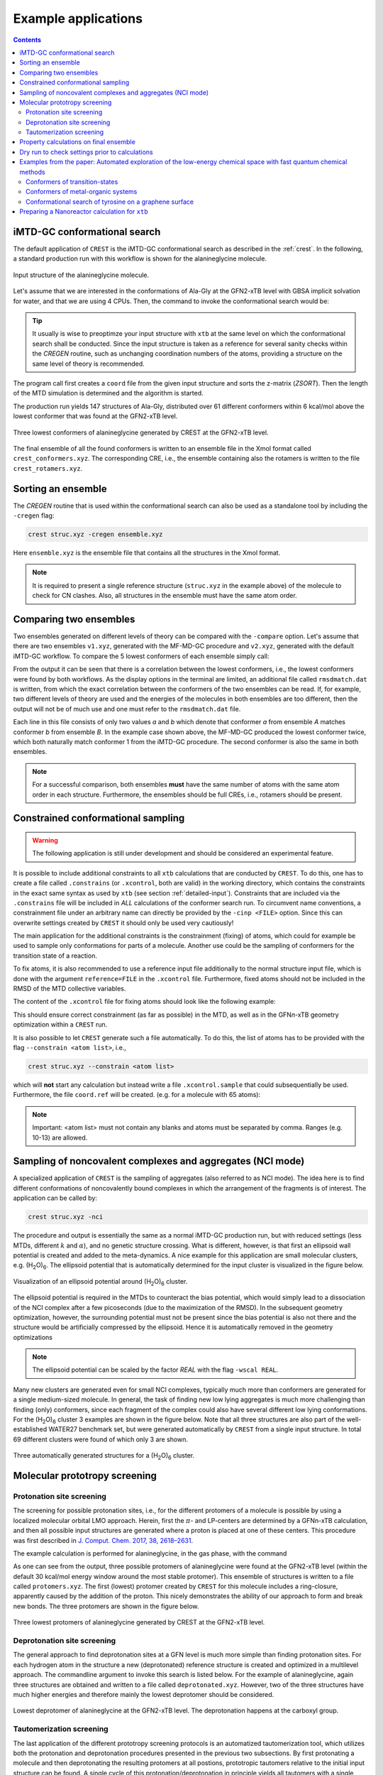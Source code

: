 .. _crestxmpl:

--------------------------------------------------
Example applications
--------------------------------------------------

.. panels::
   :column: + text-center

   .. image:: ../figures/alagly.png
      :width: 75%
      :alt: alagly

   +++

   .. link-button:: imtd-gc
      :type: ref
      :text: iMTD-GC conformational search
      :classes: btn-block stretched-link
   
   ---
   
   .. image:: ../figures/wclustpot.png
      :width: 50%
      :alt: imtd-gc

   +++

   .. link-button:: sampling-nci
      :type: ref
      :text: Sampling with NCI mode
      :classes: btn-block stretched-link
      
   ---
   :column: + col-lg-12 p-2
   
   .. image:: ../figures/alaglyprot.png
      :width: 100%
      :alt: alaglyprot

   +++

   .. link-button:: protonation-site-screening
      :type: ref
      :text: Protonation site screening
      :classes: btn-block stretched-link
      
   ---
   :column: + text-center
   
   .. image:: ../figures/alaglydep.png
      :width: 75%

   +++

   .. link-button:: deprotonation-site-screening
      :type: ref
      :text: Deprotonation site screening
      :classes: btn-block stretched-link
      
   ---
   
   .. image:: ../figures/crest_ts.png
      :width: 65%

   +++

   .. link-button:: conformers-ts
      :type: ref
      :text: Conformers of transition-states
      :classes: btn-block stretched-link
   
   ---
   
   .. image:: ../figures/crest_cuvaline.png
      :width: 65%

   +++

   .. link-button:: conformers-metal-organic
      :type: ref
      :text: Metal-organic systems
      :classes: btn-block stretched-link

   ---
   
   .. image:: ../figures/crest_surface.png
      :width: 65%

   +++

   .. link-button:: conformers-tyrosine-graphene
      :type: ref
      :text: Tyrosine on graphene surface
      :classes: btn-block stretched-link

.. contents::

.. _imtd-gc:

iMTD-GC conformational search
=============================

The default application of ``CREST`` is the iMTD-GC conformational search as described in the :ref:`crest`.
In the following, a standard production run with this workflow is shown for the alanineglycine molecule.

.. figure:: ../figures/alagly.png
   :scale: 35 %
   :align: center
   :alt: alagly
   
   Input structure of the alanineglycine molecule.

Let's assume that we are interested in the conformations of Ala-Gly at the GFN2-xTB level with GBSA implicit solvation
for water, and that we are using 4 CPUs.
Then, the command to invoke the conformational search would be:

.. tabbed:: command

    .. code:: sh
	
	  crest struc.xyz -gfn2 -g h2o -T 4

.. tabbed:: struc.xyz

    .. code:: sh

        20
                                           
      C     2.081440     0.615100    -0.508430
      C     2.742230     1.824030    -1.200820
      N     4.117790     1.799870    -1.190410
      C     4.943570     2.827040    -1.822060
      C     6.440080     2.569360    -1.637600
      O     7.351600     3.252270    -2.069090
      N     0.610100     0.695090    -0.538780
      O     2.095560     2.724940    -1.739670
      O     6.705220     1.463410    -0.897460
      H     0.303080     1.426060     0.103770
      H     0.338420     1.050680    -1.460480
      C     2.488753    -0.593400    -1.198448
      H     2.416500     0.557400     0.532050
      H     4.614100     1.081980    -0.670550
      H     4.699850     3.794460    -1.373720
      H     4.722890     2.844690    -2.894180
      H     7.687400     1.448620    -0.860340
      H     2.029201    -1.457008    -0.719999
      H     2.170233    -0.542411    -2.238576
      H     3.572730    -0.688405    -1.154998
	  
.. tabbed:: output

    .. code:: sh	  
 
                ==============================================
                |                                            |
                |                 C R E S T                  |
                |                                            |
                |  Conformer-Rotamer Ensemble Sampling Tool  |
                |          based on the GFN methods          |
                |             P.Pracht, S.Grimme             |
                |          Universitaet Bonn, MCTC           |
                ==============================================
                Version 2.11, Tue 13. Jul 16:11:14 CEST 2021
            Using the xTB program. Compatible with xTB version 6.4.0
            
            Cite work conducted with this code as

            P. Pracht, F. Bohle, S. Grimme, PCCP, 2020, 22, 7169-7192.

            and  S. Grimme, JCTC, 2019, 15, 2847-2862.
            
            with help from:
            C.Bannwarth, F.Bohle, S.Ehlert, S.Grimme,
            P.Pracht, S. Spicher
            
            This program is distributed in the hope that it will be useful,
            but WITHOUT ANY WARRANTY; without even the implied warranty of
            MERCHANTABILITY or FITNESS FOR A PARTICULAR PURPOSE.

            Command line input:
            > crest struc.xyz -gfn2 -g h2o -T 4

            -gfn2 : Use of GFN2-xTB requested.
            --gbsa h2o : implicit solvation
            -T 4 (CPUs/Threads selected)
            
            -------------------------
            xTB Geometry Optimization
            -------------------------
            Geometry successfully optimized.
            
            ------------------------------------------------
            Generating MTD length from a flexibility measure
            ------------------------------------------------
            Calculating WBOs... done.
            Calculating NCI flexibility... done.
                covalent flexibility measure :   0.450
            non-covalent flexibility measure :   0.823
            flexibility measure :   0.501
            t(MTD) / ps    :     5.0
            Σ(t(MTD)) / ps :    70.0 (14 MTDs)
            
            -------------------------------------
            Starting a trial MTD to test settings
            -------------------------------------
            Estimated runtime for one MTD (5.0 ps) on a single thread: 19 sec
            Estimated runtime for a batch of 14 MTDs on 4 threads: 1 min 15 sec
            
            list of Vbias parameters applied:
            $metadyn    0.00300   1.300
            $metadyn    0.00150   1.300
            $metadyn    0.00075   1.300
            $metadyn    0.00300   0.780
            $metadyn    0.00150   0.780
            $metadyn    0.00075   0.780
            $metadyn    0.00300   0.468
            $metadyn    0.00150   0.468
            $metadyn    0.00075   0.468
            $metadyn    0.00300   0.281
            $metadyn    0.00150   0.281
            $metadyn    0.00075   0.281
            $metadyn    0.00100   0.100
            $metadyn    0.00500   0.800
            
            *******************************************************************************************
            **                        N E W    I T E R A T I O N    C Y C L E                        **
            *******************************************************************************************
            
            ========================================
                        MTD Iteration  1
            ========================================
            
                ========================================
                |         Meta-MD (MTD) Sampling       |
                ========================================
            
            <.......>
            
            -----------------------
            Multilevel Optimization
            -----------------------
            
            -------------------------
            1. crude pre-optimization
            -------------------------
            Optimizing all 686 structures from file "crest_rotamers_0.xyz" ...
            <.......>
            done.
            running RMSDs...
            done.
            E lowest :   -33.87998
            654 structures remain within    12.00 kcal/mol window
            
            -------------------------------------
            2. optimization with tight thresholds
            -------------------------------------
            Optimizing all 655 structures from file "crest_rotamers_1.xyz" ...
            <.......>
            done.
            running RMSDs...
            done.
            E lowest :   -33.88023
            119 structures remain within     6.00 kcal/mol window
            
            
            ========================================
                        MTD Iteration  2
            ========================================
            <.......>
            <.......>
            
            ========================================
                        MTD Iterations done         
            ========================================
            Collecting ensmbles.
            running RMSDs...
            done.
            E lowest :   -33.88023
            146 structures remain within     6.00 kcal/mol window
            
            -----------------------------------------------
            Additional regular MDs on lowest 4 conformer(s)
            -----------------------------------------------
            <.......>
            Appending file crest_rotamers_1.xyz with new structures
            
            -------------------------------------------
            Ensemble optimization with tight thresholds
            -------------------------------------------
            Optimizing all 338 structures from file "crest_rotamers_1.xyz" ...
            <.......>
            done.
            running RMSDs...
            done.
            E lowest :   -33.88023
            159 structures remain within     6.00 kcal/mol window
            
            
                ========================================
                |        Structure Crossing (GC)       |
                ========================================
            =============================
            # threads =           4
            =============================
            input  file name : crest_rotamers_3.xyz
            number of atoms                :    20
            number of points on xyz files  :   159
            conformer energy window  /kcal :    6.00
            CN per atom difference cut-off :  0.3000
            RMSD threshold                 :  0.2500
            max. # of generated structures : 250
            reading xyz file ...
            # in E window                159
            generating pairs ...       12719
            66.0 % done
            generated pairs           :       10762
            number of clash discarded :        1799
            average rmsd w.r.t input  : 2.82636
            sd of ensemble            : 0.63885
            number of new structures      :          98
            removed identical structures  :         402
            <.......>
            <.......>
            
            
            ================================================
            |           Final Geometry Optimization        |
            ================================================
            ------------------------------------------------
            Ensemble optimization with very tight thresholds
            ------------------------------------------------
            Optimizing all 170 structures from file "crest_rotamers_4.xyz" ...
            <.......>
            done.
            running RMSDs...
            done.
            E lowest :   -33.88023
            147 structures remain within     6.00 kcal/mol window
            
            input  file name : crest_rotamers_5.xyz
            output file name : crest_rotamers_6.xyz
            number of atoms                :   20
            number of points on xyz files  :   170
            RMSD threshold                 :   0.1250
            Bconst threshold               :   0.0100
            population threshold           :   0.0500
            conformer energy window  /kcal :   6.0000
            # fragment in coord            :     1
            # bonds in reference structure :    19
            number of reliable points      :   170
            reference state Etot :  -33.8802280500000
            number of doubles removed by rot/RMSD         :          23
            total number unique points considered further :         147
                Erel/kcal        Etot weight/tot  conformer     set   degen     origin
                1   0.000   -33.88023    0.04207    0.25214       1       6     gc
                2   0.000   -33.88023    0.04204                                mtd1
                3   0.001   -33.88023    0.04203                                mtd9
                4   0.001   -33.88023    0.04200                                gc
                5   0.001   -33.88023    0.04200                                mtd3
                6   0.001   -33.88023    0.04200                                mtd9
                7   0.050   -33.88015    0.03865    0.19312       2       5     mtd3
                8   0.050   -33.88015    0.03864                                mtd14
                9   0.051   -33.88015    0.03862                                mtd10
                10   0.051   -33.88015    0.03861                                md5
                11   0.051   -33.88015    0.03860                                mtd9
                12   0.476   -33.87947    0.01884    0.09414       3       5     md6
                13   0.476   -33.87947    0.01884                                mtd12
                14   ...
                15   ...

            <.......>
                        
            T /K                                  :   298.15
            E lowest                              :   -33.88023
            ensemble average energy (kcal)        :    0.550
            ensemble entropy (J/mol K, cal/mol K) :   34.054    8.139
            ensemble free energy (kcal/mol)       :   -2.427
            population of lowest in %             :   25.214
            number of unique conformers for further calc           61
            list of relative energies saved as "crest.energies"
            
            <.......>
            
            CREST terminated normally.

         

.. tip:: It usually is wise to preoptimze your input structure with ``xtb`` at the same level on which
         the conformational search shall be conducted. Since the input structure is taken as a reference
         for several sanity checks within the *CREGEN* routine, such as unchanging coordination numbers
         of the atoms, providing a structure on the same level of theory is recommended.

The program call first creates a ``coord`` file from the given input structure and sorts the z-matrix (*ZSORT*).
Then the length of the MTD simulation is determined and the algorithm is started.

The production run yields 147 structures of Ala-Gly, distributed over 61 different conformers within 6 kcal/mol above the 
lowest conformer that was found at the GFN2-xTB level.

.. figure:: ../figures/alaglyconfs.png
   :scale: 25 %
   :align: center
   :alt: alaglyconf
   
   Three lowest conformers of alanineglycine generated by CREST at the GFN2-xTB level.

The final ensemble of all the found conformers is written to an ensemble file in the Xmol format called ``crest_conformers.xyz``.
The corresponding CRE, i.e., the ensemble containing also the rotamers is written to the file ``crest_rotamers.xyz``.



.. _crestsortingcre:

Sorting an ensemble
===================

The *CREGEN* routine that is used within the conformational search can also be used as a standalone tool by including the ``-cregen`` flag:

.. code:: bash
   
      crest struc.xyz -cregen ensemble.xyz

Here ``ensemble.xyz`` is the ensemble file that contains all the structures in the Xmol format.

.. note:: It is required to present a single reference structure (``struc.xyz`` in the example above) of the molecule to check for
          CN clashes. Also, all structures in the ensemble must have the same atom order.


Comparing two ensembles
=======================

Two ensembles generated on different levels of theory can be compared with the ``-compare`` option.
Let's assume that there are two ensembles ``v1.xyz``, generated with the MF-MD-GC procedure and ``v2.xyz``,
generated with the default iMTD-GC workflow.
To compare the 5 lowest conformers of each ensemble simply call:

.. tabbed:: command

    .. code:: sh
  
        crest struc.xyz -compare v1.xyz v2.xyz -maxcomp 5

.. tabbed:: output

    .. code:: sh

               ==============================================
               |                                            |
               |                 C R E S T                  |
               |                                            |
               |  Conformer-Rotamer Ensemble Sampling Tool  |
               |        based on the GFN-xTB method         |
               |             S.Grimme, P.Pracht             |
               |          Universitaet Bonn, MCTC           |
               ==============================================
               Version 2.7, Thu 27. Jun 13:41:37 CEST 2019
               Using the GFN-xTB code.
               Compatible with XTB version 6.1 and later.
        
         ---------------------
         Sorting file <v1.xyz>
         ---------------------
         running RMSDs... done.
          File <v1.xyz> contains 240 conformers.
          The 5 lowest conformers will be taken for the comparison:
          conformer  #rotamers
                1          1
                2          5
                3          3
                4          1
                5          2
        
         ---------------------
         Sorting file <v2.xyz>
         ---------------------
         running RMSDs... done.
          File <v2.xyz> contains 51 conformers.
          The 5 lowest conformers will be taken for the comparison:
          conformer  #rotamers
                1          6
                2          4
                3          3
                4          6
                5          4
        
         -----------------------
         Comparing the Ensembles
         -----------------------
         Calculating RMSDs between conformers... done.
         RMSD threshold:  0.1250 Å
        
         RMSD matrix:
          conformer          1          2          3          4          5
             1         0.01727    1.44147    1.56327    0.81845    0.83933
             2         0.00791    1.43084    1.56995    0.79512    0.83992
             3         1.43350    0.01254    0.80724    1.58138    1.59243
             4         0.12794    1.40597    1.54663    0.89315    0.83634
             5         0.14626    1.51398    1.56167    0.68473    0.88006
        
         --------------------------------
         Correlation between Conformers :
         --------------------------------
            #     Ensemble A             #    Ensemble B
                                         5     -33.87887
                                         4     -33.87937
                                         3     -33.87947
            5      -33.88008
            4      -33.88011
            3      -33.88017   <---->    2     -33.88016
            2      -33.88023   <---->    1     -33.88023
            1      -33.88023
        
         -----------------
         Wall Time Summary
         -----------------
        --------------------
        Overall wall time  : 0h : 0m : 0s
        
         CREST terminated normally.

From  the output it can be seen that there is a correlation between the lowest conformers,
i.e., the lowest conformers were found by both workflows.
As the display options in the terminal are limited, an additional file called ``rmsdmatch.dat`` is written,
from which the exact correlation between the conformers of the two ensembles can be read.
If, for example, two different levels of theory are used and the energies of the molecules in both ensembles
are too different, then the output will not be of much use and one must refer to the ``rmsdmatch.dat`` file.

.. tabbed:: rmsdmatch.dat

    .. code:: sh
    
           1     1
           2     1
           3     2

Each line in this file consists of only two values *a* and *b* which denote that conformer *a* from ensemble *A* matches
conformer *b* from ensemble *B*.
In the example case shown above, the MF-MD-GC produced the lowest conformer twice, which both naturally match conformer 1 from
the iMTD-GC procedure. The second conformer is also the same in both ensembles.

.. note:: For a successful comparison, both ensembles **must** have the same number of atoms with the same
          atom order in each structure. Furthermore, the ensembles should be full CREs, i.e., rotamers should be present.



Constrained conformational sampling
===================================

.. warning:: The following application is still under development and should be considered
          an experimental feature.

It is possible to include additional constraints to all ``xtb`` calculations 
that are conducted by ``CREST``. To do this, one has to create a file called
``.constrains`` (or ``.xcontrol``, both are valid) in the working directory, which contains the constraints
in the exact same syntax as used by ``xtb`` (see section :ref:`detailed-input`).
Constraints that are included via the ``.constrains`` file will be included in *ALL* calculations
of the conformer search run.
To circumvent name conventions, a constrainment file under an arbitrary name can directly be provided
by the ``-cinp <FILE>`` option.
Since this can overwrite settings created by ``CREST`` it should only be used very cautiously!

The main application for the additional constraints is the constrainment (fixing) of atoms,
which could for example be used to sample only conformations for parts of a molecule.
Another use could be the sampling of conformers for the transition state of a reaction.

To fix atoms, it is also recommended to use a reference input file additionally to the 
normal structure input file, which is done with the argument ``reference=FILE`` in the ``.xcontrol`` file.
Furthermore, fixed atoms should not be included in the RMSD of the MTD collective variables.

The content of the ``.xcontrol`` file for fixing atoms should look like the following example:

.. tabbed:: .xcontrol

    .. code:: sh
    
        $constrain
          atoms: 4,8,10,12            # atoms 4, 8, 10 and 12 of some example molecule shall be constrained
          force constant=0.5
          reference=coord.original    # name of the reference file (just a copy of the input coord-file)
        $metadyn
          atoms: 1-3,5-7,9,11         # atoms *included* to RMSD in the MTD (typically NOT the constrained atoms)
        $end

This should ensure correct constrainment (as far as possible) in the MTD, as well as in the GFN\ *n*-xTB geometry
optimization within a ``CREST`` run.

It is also possible to let ``CREST`` generate such a file automatically.
To do this, the list of atoms has to be provided with the flag ``--constrain <atom list>``, i.e.,

.. code:: bash

    crest struc.xyz --constrain <atom list>

which will **not** start any calculation but instead write a file ``.xcontrol.sample`` that could subsequentially be used.
Furthermore, the file ``coord.ref`` will be created. (e.g. for a molecule with 65 atoms):


.. tabbed:: command

    .. code:: sh

        crest struc.xyz --constrain 1,2,3,10-13

.. tabbed:: output

    .. code:: sh

            
                ==============================================
                |                                            |
                |                 C R E S T                  |
                |                                            |
                |  Conformer-Rotamer Ensemble Sampling Tool  |
                |          based on the GFN methods          |
                |             P.Pracht, S.Grimme             |
                |          Universitaet Bonn, MCTC           |
                ==============================================
                Version 2.11, Tue 13. Jul 16:11:14 CEST 2021
            Using the xTB program. Compatible with xTB version 6.4.0
            
            Cite work conducted with this code as

            P. Pracht, F. Bohle, S. Grimme, PCCP, 2020, 22, 7169-7192.

            and  S. Grimme, JCTC, 2019, 15, 2847-2862.
            
            with help from:
            C.Bannwarth, F.Bohle, S.Ehlert, S.Grimme,
            P.Pracht, S. Spicher
            
            This program is distributed in the hope that it will be useful,
            but WITHOUT ANY WARRANTY; without even the implied warranty of
            MERCHANTABILITY or FITNESS FOR A PARTICULAR PURPOSE.

            Command line input:
            > crest struc.xyz --constrain 1,2,3,10-13

            Input list of atoms: 1,2,3,10-13
            7 of 20 atoms will be constrained.
            A reference coord file coord.ref was created.
            The following will be written to <.xcontrol.sample>:

            > $constrain
            >   atoms: 1-3,10-13
            >   force constant=0.5
            >   reference=coord.ref
            > $metadyn
            >   atoms: 4-9,14-20
            > $end    

    

.. note:: Important: <atom list> must not contain any blanks and atoms must be separated by comma. Ranges (e.g. 10-13) are allowed.

.. _sampling-nci:

Sampling of noncovalent complexes and aggregates (NCI mode)
===========================================================

A specialized application of ``CREST`` is the sampling of aggregates (also referred to as NCI mode).
The idea here is to find different conformations of noncovalently bound complexes in which the 
arrangement of the fragments is of interest.
The application can be called by:

.. code:: bash

        crest struc.xyz -nci

The procedure and output is essentially the same as a normal iMTD-GC production run, but with reduced settings
(less MTDs, different :math:`k` and :math:`\alpha`), and no genetic structure crossing.
What is different, however, is that first an ellipsoid wall potential is created and added to the meta-dynamics.
A nice example for this application are small molecular clusters, e.g. (H\ :sub:`2`\ O)\ :sub:`6`.
The ellipsoid potential that is automatically determined for the input cluster is visualized in the figure below.

.. figure:: ../figures/wclustpot.png
   :scale: 30 %
   :align: center
   :alt: wclustpot
   
   Visualization of an ellipsoid potential around (H\ :sub:`2`\ O)\ :sub:`6` cluster.

The ellipsoid potential is required in the MTDs to counteract the bias potential, which would simply lead to a
dissociation of the NCI complex after a few picoseconds (due to the maximization of the RMSD).
In the subsequent geometry optimization, however, the surrounding potential must not be present since the bias potential
is also not there and the structure would be artificially compressed by the ellipsoid. Hence it is automatically removed in 
the geometry optimizations

.. note:: The ellipsoid potential can be scaled by the factor *REAL*  with the flag ``-wscal REAL``.

Many new clusters are generated even for small NCI complexes, typically much more than conformers are generated for a single medium-sized molecule.
In general, the task of finding new low lying aggregates is much more challenging than finding (only) conformers, since each fragment of
the complex could also have several different low lying conformations.
For the (H\ :sub:`2`\ O)\ :sub:`6` cluster 3 examples are shown in the figure below. Note that all three structures are also part of the
well-established WATER27 benchmark set, but were generated automatically by ``CREST`` from a single input structure. In total 69 different clusters were
found of which only 3 are shown.

.. figure:: ../figures/wclust1.png
   :scale: 30 %
   :align: center
   :alt: wclust1
   
   Three automatically generated structures for a (H\ :sub:`2`\ O)\ :sub:`6` cluster.


Molecular prototropy screening
==============================

.. _protonation-site-screening:

Protonation site screening
--------------------------
The screening for possible protonation sites, i.e., for the different protomers of a molecule is possible
by using a localized molecular orbital LMO approach. Herein, first the :math:`\pi`- and LP-centers are determined by a GFNn-xTB
calculation, and then all possible input structures are generated where a proton is placed at one of these centers.
This procedure was first described in `J. Comput. Chem. 2017, 38, 2618–2631 <https://doi.org/10.1002/jcc.24922>`_.

The example calculation is performed for alanineglycine, in the gas phase, with the command

.. tabbed:: command

    .. code:: sh

        crest struc.xyz -protonate

.. tabbed:: output

    .. code:: sh

 
                ==============================================
                |                                            |
                |                 C R E S T                  |
                |                                            |
                |  Conformer-Rotamer Ensemble Sampling Tool  |
                |          based on the GFN methods          |
                |             P.Pracht, S.Grimme             |
                |          Universitaet Bonn, MCTC           |
                ==============================================
                Version 2.11, Tue 13. Jul 16:11:14 CEST 2021
            Using the xTB program. Compatible with xTB version 6.4.0
            
            <.......>
                    __________________________________________
                |                                          |
                |       automated protonation script       |
                |__________________________________________|
                
            <.......>
            
            LMO calculation ... done.
            
            -----------------------
            Multilevel Optimization
            -----------------------
            -------------------------
            1. crude pre-optimization
            -------------------------
            Optimizing all 13 structures from file "protonate_0.xyz" ...
            1 2 3 4 5 6 7 8 9 10 11 12 13
            done.
            12 structures remain within    90.00 kcal/mol window
            
            ---------------------
            2. loose optimization
            ---------------------
            Optimizing all 12 structures from file "protonate_1.xyz" ...
            1 2 3 4 5 6 7 8 9 10 11 12
            done.
            12 structures remain within    60.00 kcal/mol window
            
            --------------------------------------------
            3. optimization with user-defined thresholds
            --------------------------------------------
            Optimizing all 12 structures from file "protonate_2.xyz" ...
            1 2 3 4 5 6 7 8 9 10 11 12
            done.
            9 structures remain within    30.00 kcal/mol window
            
            ===================================================
            Identifying topologically equivalent structures:
            Equivalent to 2. structure: 7 structure(s).
            Done.
            Appending file <protonated.xyz> with structures.
            
            Initial 9 structures from file protonate_3.xyz have
            been reduced to 3 topologically unique structures.
            
            ===================================================
            ============= ordered structure list ==============
            ===================================================
            written to file <protonated.xyz>
            
            structure    ΔE(kcal/mol)   Etot(Eh)
                1            0.00        -33.953296
                2            2.33        -33.949576
                3           28.73        -33.907516
            
            
            -----------------
            Wall Time Summary
            -----------------
                    LMO calc. wall time :         0h : 0m : 0s
                multilevel OPT wall time :         0h : 0m :10s
            --------------------
            Overall wall time  : 0h : 0m :10s
            
            CREST terminated normally.


As one can see from the output, three possible protomers of alanineglycine were found at the GFN2-xTB level (within the default
30 kcal/mol energy window around the most stable protomer). This ensemble of structures is written to a file called
``protomers.xyz``.
The first (lowest) protomer created by ``CREST`` for this molecule includes a ring-closure, apparently caused by the addition of the proton.
This nicely demonstrates the ability of our approach to form and break new bonds.
The three protomers are shown in the figure below.

.. figure:: ../figures/alaglyprot.png
   :scale: 20 %
   :align: center
   :alt: alaglyprot
   
   Three lowest protomers of alanineglycine generated by CREST at the GFN2-xTB level.

.. _deprotonation-site-screening:

Deprotonation site screening
----------------------------

The general approach to find deprotonation sites at a GFN level is much more simple than finding protonation sites.
For each hydrogen atom in the structure a new (deprotonated) reference structure is created and optimized in a multilevel
approach.
The commandline argument to invoke this search is listed below. For the example of alanineglycine, again three structures are obtained and written to a file called ``deprotonated.xyz``. However, two of the three structures have much higher energies and therefore mainly the lowest deprotomer should be considered.

.. tabbed:: command

    .. code:: sh

        crest struc.xyz -deprotonate

.. tabbed:: output

    .. code:: sh
        
        <.......>
        <.......>
        
        ===================================================
        ============= ordered structure list ==============
        ===================================================
        written to file <deprotonated.xyz>
        
        structure    ΔE(kcal/mol)   Etot(Eh)
            1            0.00        -33.597012
            2           24.18        -33.558474
            3           24.44        -33.558057
        
        <.......>
        <.......>



.. figure:: ../figures/alaglydep.png
   :scale: 25 %
   :align: center
   :alt: alaglydeprot
   
   Lowest deprotomer of alanineglycine at the GFN2-xTB level. The deprotonation happens at the carboxyl group.


Tautomerization screening
-------------------------

The last application of the different prototropy screening protocols is an automatized tautomerization tool, which utilizes
both the protonation and deprotonation procedures presented in the previous two subsections.
By first protonating a molecule and then deprotonating the resulting protomers at all postions, prototropic tautomers
relative to the initial input structure can be found.
A single cycle of this protonation/deprotonation in principle yields all tautomers with a single hydrogen permutation relative to the input.
If a higher number of hydrogen permutations is required, the procedure can simply be repeated with the created tautomers, i.e., tautomers with
two or more hydrogen atom permutations are generated.
From experience, however, it is generally sufficient to repeat this protonation/deprotonation cycle twice (which is the default in ``CREST``),
in order to get the relevant *low energy* tautomers.
The approach was first described in `J. Comput.-Aided Mol. Des. 2018, 32, 1139-1149 <https://doi.org/10.1007/s10822-018-0145-7>`_.
The tautomerization search can be conducted by the command below. The output is generated for alanineglycine.

.. tabbed:: command

    .. code:: sh
   
        crest struc.xyz -tautomerize
        
.. tabbed:: output

    .. code:: sh
    
                
                ==============================================
                |                                            |
                |                 C R E S T                  |
                |                                            |
                |  Conformer-Rotamer Ensemble Sampling Tool  |
                |          based on the GFN methods          |
                |             P.Pracht, S.Grimme             |
                |          Universitaet Bonn, MCTC           |
                ==============================================
                Version 2.11, Tue 13. Jul 16:11:14 CEST 2021
            Using the xTB program. Compatible with xTB version 6.4.0
            
            <.......> 
                    __________________________________________
                |                                          |
                |     automated tautomerization script     |
                |__________________________________________|

            <.......> 
            
            ******************************************************************************************
            **                   P R O T O N A T I O N   C Y C L E     1 of 2                       **
            ******************************************************************************************
            
            LMO calculation ... done.
            -----------------------
            Multilevel Optimization
            -----------------------
            <.......> 
            ===================================================
            Identifying topologically equivalent structures:
            <.......> 
            Appending file <protonated.xyz> with structures.
            
            Initial 10 structures from file protonate_2.xyz have
            been reduced to 3 topologically unique structures.
            ===================================================
            ============= ordered structure list ==============
            ===================================================
            written to file <protonated.xyz>

            structure    ΔE(kcal/mol)   Etot(Eh)
                1            0.00        -33.952363
                2            1.84        -33.949433
                3           28.36        -33.907162
            
            ******************************************************************************************
            **                 D E P R O T O N A T I O N   C Y C L E     1 of 2                     **
            ******************************************************************************************
            -----------------------
            Multilevel Optimization
            -----------------------
            <.......> 
            ===================================================
            Identifying topologically equivalent structures:
            <.......> 
            Appending file <deprotonated.xyz> with structures.
            
            Initial 25 structures from file deprotonate_2.xyz have
            been reduced to 8 topologically unique structures.
            ===================================================
            ============= ordered structure list ==============
            ===================================================
            written to file <deprotonated.xyz>

            structure    ΔE(kcal/mol)   Etot(Eh)
            <.......> 
            
            ******************************************************************************************
            **                   P R O T O N A T I O N   C Y C L E     2 of 2                       **
            ******************************************************************************************
            Calculating LMOs for all structures in file <tautomerize_1.xyz>
            <.......> 
            Collecting generated protomers ... done.
            
            -----------------------
            Multilevel Optimization
            -----------------------
            <.......>
            ===================================================
            Identifying topologically equivalent structures:
            <.......>
            Appending file <protonated.xyz> with structures.
            
            Initial 48 structures from file protonate_1.xyz have
            been reduced to 13 topologically unique structures.
            ===================================================
            ============= ordered structure list ==============
            ===================================================
            written to file <protonated.xyz>

            structure    ΔE(kcal/mol)   Etot(Eh)
            <.......>
            
            ******************************************************************************************
            **                 D E P R O T O N A T I O N   C Y C L E     2 of 2                     **
            ******************************************************************************************
            -----------------------
            Multilevel Optimization
            -----------------------
            <.......>
            ===================================================
            Identifying topologically equivalent structures:
            <.......>
            Appending file <deprotonated.xyz> with structures.
            
            Initial 77 structures from file deprotonate_2.xyz have
            been reduced to 17 topologically unique structures.
            ===================================================
            ============= ordered structure list ==============
            ===================================================
            written to file <deprotonated.xyz>

            structure    ΔE(kcal/mol)   Etot(Eh)
            <.......>
            
            ******************************************************************************************
            **                              T A U T O M E R I Z E                                   **
            ******************************************************************************************
            ---------------------------
            Final Geometry Optimization
            ---------------------------
            <.......>
            ===================================================
            Identifying topologically equivalent structures:
            Done.
            Appending file <tautomers.xyz> with structures.
            
            All initial 17 structures from file tautomerize_4.xyz are unique.
            
            ===================================================
            ============= ordered structure list ==============
            ===================================================
            written to file <tautomers.xyz>
            
            structure    ΔE(kcal/mol)   Etot(Eh)
                1            0.00        -33.864123
                2            2.45        -33.860219
                3            3.73        -33.858179
                4            3.73        -33.858178
                5            8.64        -33.850359
                6            9.27        -33.849346
                7           10.00        -33.848191
                8           10.47        -33.847445
                9           10.47        -33.847445
            10           16.83        -33.837299
            11           19.94        -33.832349
            12           20.44        -33.831554
            13           22.07        -33.828957
            14           25.37        -33.823693
            15           26.19        -33.822393
            16           27.88        -33.819698
            17           28.93        -33.818019
            
            
            -----------------
            Wall Time Summary
            -----------------
                    LMO calc. wall time :         0h : 0m : 0s
                multilevel OPT wall time :         0h : 1m :30s
            --------------------
            Overall wall time  : 0h : 1m :30s
            
            CREST terminated normally.


.. tip:: The number of protonation/deprotonation cycles can be adjusted with the flag ``-iter INT``, where *INT* is the number of cycles.

As can be seen from the output, the entire procedure is constructed from the protonation and deprotonation site screening routines.
The first protonation step yields the same three protomers that are also obtained by the standalone application, which are then
automatically deprotonated. Two protonation/deprotonation cycles are performed.
The final tautomer ensemble consists of 17 structures (within 30 kcal/mol) and is written to the file ``tautomers.xyz``.


Property calculations on final ensemble
=======================================

It is possible to (automatically) perform further calculations on the final conformer ensemble
by the usage of the ``-prop`` option:

.. code:: bash

        crest [input] [options] -prop [property option]

Currently, there are only a few options available but we plan to implement more.

A useful type of this mode is e.g. the reoptimization of the conformer ensemble with
very tight convergence thresholds. In combination with crude conformational search settings
such as ``-quick``, ``-squick`` or ``-mquick`` this helps to ensure the ensemble convergence,
i.e., the minimization of artificial structural differences for the same conformer due to
too loose geometry optimizations.
This reoptimization can be requested by

.. code:: bash
    
    crest coord -mquick -prop reopt

Updated geometries will generally be written to a new ensemble file called ``crest_property.xyz``.

Another useful runtype of this mode is the calculation of frequencies and reweighting
of the conformers on the resulting free energies. E.g.:

.. code:: bash

    crest coord -prop hess

The property mode can also directly be applied to a given ensemble:

.. code:: bash

    crest -forall <ensemble>.xyz -prop [property option]


Dry run to check settings prior to calculations
===============================================

A dry run can be performed by ``CREST`` to verify the settings that would be applied in the
calculation. To do this, simply add the ``-dry`` flag to the cmd-input line.

.. code:: bash

    crest [input] [options] -dry

With this option nothing will actually be calculated but instead, the settings are printed.
E.g. for some random setting:

.. tabbed:: command

    .. code:: sh
    
    	crest coord -ewin 3.2 -temp 999 -gfn1 -nozs -chrg 1 -cinp .xcontrol.sample -dry 
    
.. tabbed:: output

    .. code:: sh

            <....>
            <....>
            
            ******************************************************************************************
            **                                  D R Y    R U N                                      **
            ******************************************************************************************
            Dry run was requested.
            Running CREST with the chosen cmd arguments will result in the following settings:

            Input file : coord

            Job type :
            1.  Conformational search via the iMTD-GC algo

            Job settings
            sort Z-matrix        :      F

            CRE settings
            energy window         (-ewin) :    3.2000
            RMSD threshold        (-rthr) :    0.1250
            energy threshold      (-ethr) :    0.0500
            rot. const. threshold (-bthr) :      0.01
            T (for boltz. weight) (-temp) :    999.00

            General MD/MTD settings
            simulation length [ps]    (-len) : <system dependent>
            time step [fs]          (-tstep) :       5.0
            shake mode              (-shake) :         2
            MTD temperature [K]    (-mdtemp) :    300.00
            trj dump step  [fs]    (-mddump) :       100
            MTD Vbias dump [ps]    (-vbdump) :       1.0

            XTB settings
            binary name        (-xnam) : xtb
                binary: "xtb"
                status: present
                path  : /home/thomas/bin/xtb
            GFN method         (-gfn)  : --gfn1
            (final) opt level  (-opt)  : 2
            Molecular charge   (-chrg) : 1

            Technical settings
            working directory : /tmp1/thomas/
            CPUs (threads)     (-T) : 4





Examples from the paper: Automated exploration of the low-energy chemical space with fast quantum chemical methods 
==================================================================================================================

.. _conformers-ts:

Conformers of transition-states
-------------------------------

At first, a transition-state (TS) has to be localized. Then the TS mode has to be identified 
and reasonable constraints have to be applied to freeze this mode during the CREST run.
Choosing suitable constraints is the responsibility of the user.

.. figure:: ../figures/crest_ts.png
   :scale: 50 %
   :align: center
   :alt: TS COMT
   
   Transition state of the active site of the COMT enzyme. TS mode highlighted 
   in blue. (Mg2+ in green, sulfur in yellow).

In this example, a methyl group is transferred onto the catechol molecule. To preserve the TS vibrational mode the atoms which are dominantly contributing to this mode are fixed.
In this case, the carbon (36) of the methyl group being transferred, the sulfur (37) of the
*S*-adenosyl- L -methionine (SAM) and the oxygen (35) of the catechol group are constrained.
For running the TS conformational search only these atoms have to be constrained. 
But to retain the surrounding enzyme environment additionally the distances of all ligands 
to the magnesium cation and the amide magnesium water angle were constrained. 
As stated before all atoms with constraints have to be removed from the list of 
atoms which are used in the metadynamics simulation.


.. tabbed:: command

    .. code:: sh
    
        crest coord -cinp .constraintinp -g methanol > crest.out 
        
.. tabbed:: .constrains

    .. code:: sh

        $constrain
        atoms: 35-37
        force constant=0.5
        reference=coord.ref
        distance: 10, 1, auto
        distance: 2, 1, auto
        distance: 11, 1, auto
        distance: 14, 1, auto
        distance: 9, 1, auto
        angle: 9, 1, 11, 180
        $metadyn
        atoms: 3-8,12-13,15-34,38-53 
        $end

.. tabbed:: coord.ref

    .. code:: sh

        $coord
            -2.57480197685137   -0.38573933229522    0.86228536590435      Mg
            -5.87996595426622   -1.46598597135567   -1.00931632324148      O
            -5.79755045954234    1.88737481602186    1.36486580018227      O
            -6.93504356011937    0.41703174067196   -0.07677235660280      C
            -9.68583177367761    0.93957235453071   -0.70260934507636      C
            -9.88785370898918    2.90051382662291   -1.27585066001173      H
            -10.31204304615949  -0.31693795001232   -2.19707799857187      H
            -10.81224558069477   0.63532604630470    0.98871505743889      H
            -1.35732893615725    2.84149984259631    3.74273757259152      O
            -1.31788637685368    1.88478932440519   -1.80336662588251      O
            -1.03506712269361   -3.09136305475668   -1.65209468828016      O
            -3.01034174150676    3.35231258504990    4.30691490291278      H
            -0.64007292100150    4.31049584542225    2.93186531615926      H
            -3.02042382593105   -2.69109360436689    3.78441246580865      O
            -0.67413309122153   -2.78784634989936    4.10013037720282      C
             0.80704125300360   -1.59087682326574    2.72475235410942      O
             0.37030033373577   -4.45667671167827    6.17913372417457      C
             1.65729077111170   -3.36053569450090    7.34278701173010      H
            -1.17079464125707   -5.18933342363882    7.31676317209597      H
             1.41212360996512   -6.00880794547076    5.32805483610633      H
            -0.04610218809699    0.99217247488345   -2.84947633284740      H
            -0.58166801572397    4.35407649708453   -2.13719082516246      C
             1.69930763718877    4.60968100984284   -3.53188509022323      C
            -1.89895861199073    6.41295502711680   -1.26089925937752      C
             2.61815567802848    7.04758861150735   -3.94211016089909      C
            -0.94293511850593    8.82264113991643   -1.71734825726509      C
            -3.65794447068903    6.13213826999732   -0.25859371242962      H
             1.29133066638906    9.11831895867148   -3.04019344765619      C
             4.35136261809131    7.29515670682662   -4.99253235854911      H
            -1.96139641783255   10.45433175989920   -1.03894063047482      H
             2.01793975704253   10.99527109251927   -3.38477251662235      H
             5.63677744964081   -0.19526366812337   -3.54734464996746      H
             3.55857435122244    0.44545364581733   -0.79647639427433      H
             6.02794370271953    2.75567866080431   -1.74563412676399      H
             2.74773927853638    2.50310064429053   -4.32763740793204      O
             5.16232303152189    0.93488296527549   -1.93713143185301      C
             7.77908129622702   -0.95480533027442    0.60724611364076      S
             6.20470140355368   -3.99408071134196    0.68137239550646      C
             7.00770708640275   -5.10883646299712    2.20213746286551      H
             4.19551348270129   -3.68373090740626    0.97362752914345      H
             6.54643468112530   -4.90904155689111   -1.11917138292065      H
             6.61325357496481    0.34737209228094    3.55003016825311      C
             7.52593267335208   -0.62757026577676    5.10500275305939      H
             7.10342021330197    2.33658535430792    3.58672294810726      H
             4.57513571292400    0.10172782556556    3.62256009227771      H
            -1.61022171124489   -5.31411191371024   -2.02789529853598      C
            -3.17527947979499   -6.57718946281529   -0.51674594958634      N
            -3.77763814894346   -8.33207207055257   -0.93763600526181      H
            -4.05833804986482   -5.57635320116590    0.85099090510650      H
            -0.47266612030322   -6.78426594278943   -4.18601622917577      C
             0.51805850799787   -8.43374379675092   -3.46937160488911      H
            -1.96305386150678   -7.41025810365247   -5.45278966275112      H
             0.83013814067146   -5.58152886274452   -5.21822759129119      H
        $end

The TS conformer search yields 141 conformers within 6 kcal/mol. On these conformers,
Hessians have to be calculated to ensure that the transition-state mode is preserved.
Those conformers with preserved mode can be optimized into the TS and the true TSs
have to be confirmed by again a hessian calculation (only one imaginary mode). 
During the optimization, some conformers can become identical or rotamers of each other.
To this end all optimized geometries are appended and sorted with the cregen sorting routine.

.. code:: bash

    cat TSconf*.xyz >> allts.xyz

    crest coord -cregen allts.xyz -ewin 30 > sorting.out


.. figure:: ../figures/crest_overlay.png
   :scale: 50 %
   :align: center
   :alt: TS COMT conformers
   
   Transition state conformers of the active site of the COMT enzyme.
   (Mg2+ in green, sulfur in yellow, water oxygen in blue). Hydrogen atoms are omitted for clarity.


Now after sorting only 91 unique TS conformers are obtained within an energy window of 6.1 kcal/mol.
This procedure can in principle be refined at DFT level.

.. _conformers-metal-organic:

Conformers of metal-organic systems
-----------------------------------

* `trans`-Cu(II)(L-valine)2

Calculation of `trans`-Cu(II)(L-valine)2 conformers in the gas phase.

.. figure:: ../figures/crest_cuvaline.png
   :scale: 10 %
   :align: center
   :alt: `trans`-Cu(II)(L-valine)2
   
.. tabbed:: command

    .. code:: sh
    
        crest coord -nci > crest.out

.. tabbed:: coord

    .. code:: sh

        $coord
         -0.002022192318         -0.000684522852          1.349121896005     CU
          2.028671941135          2.818125977315          1.174767316951     O
          4.406562542342          2.529552834523          0.838287117696     C
          5.900488893190          4.242544277537          0.591753944418     O
          5.382406579092         -0.254197829091          0.699650595616     C
          3.456927714843         -1.958681435237          1.737975874213     N
          3.442953703137         -3.661542617496          0.846227450863     H
          3.710547158869         -2.249430796311          3.618554595139     H
          7.133224715719         -0.349791899055          1.804782999185     H
          6.007018333138         -0.877714812490         -2.069473442827     C
          7.266213509953         -3.466799912264         -2.312238367182     C
          8.881995597301         -3.618089140164         -1.050454618739     H
          7.930334466002         -3.738254167109         -4.236839656939     H
          5.952357752542         -4.994107920656         -1.890594175637     H
          3.663534173447         -0.712885768717         -3.746419767180     C
          4.156219468360         -1.164942859389         -5.689573088070     H
          2.890265219159          1.189883399588         -3.704912704715     H
          2.203522204085         -2.025873622846         -3.126878925482     H
          7.355957431563          0.567207315613         -2.680683804317     H
         -2.033163868813         -2.819780021566          1.179505209377     O
         -4.409877555278         -2.530551975348          0.835068556898     C
         -5.903043316660         -4.243023566156          0.580387940800     O
         -5.384798675016          0.253509426488          0.697143335052     C
         -3.461334991004          1.955672873602          1.742931448447     N
         -3.448757571238          3.662158486139          0.858135081470     H
         -3.716247763220          2.238184300034          3.624611253622     H
         -7.138671974341          0.348502264395          1.797538738740     H
         -6.001307995929          0.880859137312         -2.072901114603     C
         -7.255902292489          3.472119634743         -2.316426880308     C
         -7.917767124579          3.744910887179         -4.241612390481     H
         -5.939710712311          4.997073845686         -1.893506102537     H
         -8.872648523224          3.626011270865         -1.056195385178     H
         -3.653380600330          0.714736239795         -3.743504646086     C
         -2.884657484645         -1.189944325855         -3.704494974332     H
         -2.192229886598          2.022965931298         -3.116395721134     H
         -4.139423979729          1.172691111744         -5.686934420106     H
         -7.350580840264         -0.561585906341         -2.689213500551     H
        $end

.. tabbed:: output

    .. code:: sh        

        
              ==============================================
              |                                            |
              |                 C R E S T                  |
              |                                            |
              |  Conformer-Rotamer Ensemble Sampling Tool  |
              |          based on the GFN methods          |
              |             P.Pracht, S.Grimme             |
              |          Universitaet Bonn, MCTC           |
              ==============================================
              Version 2.11, Tue 13. Jul 16:11:14 CEST 2021
         Using the xTB program. Compatible with xTB version 6.4.0
         
       <.......>
       
       T /K                                  :   298.15
       E lowest                              :   -57.69401
       ensemble average energy (kcal)        :    0.430
       ensemble entropy (J/mol K, cal/mol K) :   45.253   10.816
       ensemble free energy (kcal/mol)       :   -3.225
       population of lowest in %             :    7.134
        number of unique conformers for further calc           52
        list of relative energies saved as "crest.energies"
        
        -----------------
        Wall Time Summary
        -----------------
                    test MD wall time :         0h : 0m : 5s
                        MTD wall time :         0h :15m :51s
             multilevel OPT wall time :         0h :49m :17s
       --------------------
       Overall wall time  : 1h : 6m :47s
        
        CREST terminated normally.

        
        
Results in 52 conformers within an energy window of 6 kcal/mol.


* [Pt(COMe)2(2-py)3COH] conformers in methanol.

.. figure:: ../figures/crest_pt.png
   :scale: 10 %
   :align: center
   :alt: [Pt(COMe)2(2-py)3COH] in methanol

.. tabbed:: command

    .. code:: sh
    
       crest coord -g methanol -ewin 10 > crest.out
       
.. tabbed:: coord

    .. code:: sh
    
         $coord
             1.48235976014562      0.32575477023909      0.83983586742930      pt
             4.37233116325056     -2.04701937728251      0.66066526359202       c
             5.11582123352082     -2.89977152283009     -1.35531347223172       o
             5.60331010456907     -2.97886601012202      3.10440618630801       c
             5.11582123352082     -1.79782119213888      4.71363082065877       h
             4.96457322302306     -4.90914755554552      3.43123243126445       h
             7.64542186308448     -3.03767428737742      2.85382472163511       h
             3.90413261656682      3.15849014823120      0.32067896584616       c
             3.77547628198769      4.50973504009881     -1.55263489557537       o
             5.78086877201500      3.82467530185737      2.40255812110202       c
             6.44902868945004      5.75938447561023      2.16769917785472       h
             4.93481948506077      3.56859662386391      4.26032709535443       h
             7.38167845589603      2.54234683232997      2.24297074917982       h
            -1.45880054444693     -2.37015120764916      1.99982157738756       n
            -1.37380633216814     -3.71993156176379      4.12084829921227       c
            -3.47313332880892     -4.91477704969539      5.12088380983082       c
            -5.76730431783315     -4.67836853101913      3.87619679514437       c
            -5.86160354159028     -3.26072055256804      1.67926544374004       c
            -3.65812239940936     -2.14869231241016      0.79621720883004       c
            -3.66283159693252     -0.54983471562441     -1.60480456492594       c
            -1.36490194262998     -1.28858913220566     -3.20027766220770       c
            -1.32606807059918     -3.74293708770554     -3.74494019740640       n
             0.45445456851927     -4.60152659727760     -5.28248940926294       c
             2.25936790283487     -3.06404352583571     -6.38168829870466       c
             2.17878809080250     -0.49502320914006     -5.86813254537940       c
             0.32467195716495      0.43733364975533     -4.26146660021256       c
             0.14833216307473      2.45190076015779     -3.96574713712955       h
             3.52744783732032      0.78490530819858     -6.70693851206628       h
             3.68438581320421     -3.84772429150018     -7.60737222739882       h
             0.39857914622211     -6.61487483432435     -5.63264243360372       h
            -5.86517134452916     -0.98949461824931     -3.04219073283502       o
            -5.69660399402350     -2.62769064394335     -3.83817172589844       h
            -3.63492223167593      2.20020246734036     -0.78356738209650       c
            -1.79344269668899      2.91320936536104      0.78584828153889       n
            -1.75920841806563      5.28509912105245      1.61658700736449       c
            -3.54797404257573      7.05739011313605      0.91252418313075       c
            -5.45207721188036      6.32967358689699     -0.73330822586627       c
            -5.50553000527517      3.85501674464698     -1.58299523562631       c
            -6.94955289136293      3.18275045232518     -2.84989409127871       h
            -6.87435123990475      7.65734792470912     -1.34159783995923       h
            -3.43966438926938      8.95769115346132      1.63587922145511       h
            -0.24274666012596      5.76489302728759      2.90140613593504       h
            -7.59878342212486     -2.99720202278941      0.64743151148342       h
            -7.44966324325272     -5.57429713925087      4.59918333687282       h
            -3.30863455866736     -5.99888080678762      6.83682316863177       h
             0.45096235462570     -3.84321729467325      5.03295296314152       h
         $end

.. tabbed:: output

    .. code:: sh        

        
              ==============================================
              |                                            |
              |                 C R E S T                  |
              |                                            |
              |  Conformer-Rotamer Ensemble Sampling Tool  |
              |          based on the GFN methods          |
              |             P.Pracht, S.Grimme             |
              |          Universitaet Bonn, MCTC           |
              ==============================================
              Version 2.11, Tue 13. Jul 16:11:14 CEST 2021
         Using the xTB program. Compatible with xTB version 6.4.0
         
       <.......>
       
       T /K                                  :   298.15
       E lowest                              :   -78.08070
       ensemble average energy (kcal)        :    0.551
       ensemble entropy (J/mol K, cal/mol K) :   37.238    8.900
       ensemble free energy (kcal/mol)       :   -2.654
       population of lowest in %             :   43.032
        number of unique conformers for further calc           43
        list of relative energies saved as "crest.energies"
        
        -----------------
        Wall Time Summary
        -----------------
                    test MD wall time :         0h : 0m :11s
                        MTD wall time :         0h :24m : 9s
             multilevel OPT wall time :         0h :55m : 9s
                         MD wall time :         0h :13m :46s
                         GC wall time :         0h : 0m :14s
       --------------------
       Overall wall time  : 1h :36m :42s
        
        CREST terminated normally.


The search for the Pt-complex conformers results in 43 conformers within an energy
window of 10 kcal/mol. 

.. _conformers-tyrosine-graphene:

Conformational search of tyrosine on a graphene surface
-------------------------------------------------------

To sample a tyrosine molecule at a graphene surface, the graphene sheet has to be constrained.
All atoms in the graphene layer are constrained and removed from the metadynamics list.

.. figure:: ../figures/crest_surface.png
   :scale: 40 %
   :align: center
   :alt: tyrosine on graphene surface

.. tabbed:: command

    .. code:: sh
   
        crest coord -v3 -T 40 -subrmsd -nozs -shake 0 -tstep 1 > crest.out

.. tabbed:: .constrains

    .. code:: sh

        $constrain
            atoms: 1-252
            force constant=0.5
            reference=coord.input-original
            $metadyn
            atoms: 253-276
        $end
        
.. tabbed:: coord.input-original

    .. code:: sh

         $coord
             25.57030991921202   -1.29059115296523   -0.00598160501741      C
             25.57044241258889    1.28341269512943   -0.00397025649369      C
             23.26056590790795    2.70217665940709   -0.00029100251731      C
             23.24029402398585    5.32779404644931    0.00100734191172      C
             20.94157103860908    6.71653777403401    0.00350095166658      C
             20.91152361664611    9.36664222799565    0.00390218154564      C
             18.62125921494789   10.73533662251798    0.00644642379287      C
             18.58134086796354   13.40310199790359    0.00577252431633      C
             16.30144187186615   14.75441822463413    0.00911453357094      C
             16.24838174294015   17.43954219647988    0.00645557179198      C
             13.98481323267349   18.77014376357869    0.00996412506652      C
             13.91132086532623   21.47993962309619    0.00398308521361      C
             11.68223395792687   22.76705405593083    0.00667868517840      C
             23.23975279130400   -5.33474095446540   -0.00731302769541      C
             23.26029458648507   -2.70912180306862   -0.00467349937707      C
             20.93174016704535   -1.33727196043975   -0.00133108922934      C
             20.93188342707722    1.33055529046503    0.00081585427198      C
             18.61221093462830    2.68271748197896    0.00282646704916      C
             18.60800793365893    5.36022077189572    0.00464910445605      C
             16.29058723267624    6.70694827919018    0.00657403025646      C
             16.28436011426403    9.38628406493185    0.00875170443409      C
             13.96723583506467   10.73158318782874    0.01208246556117      C
             13.95992943220878   13.41187709257133    0.01391081920492      C
             11.64338138388279   14.75451471117306    0.01811199832376      C
             11.63248103339880   17.43948496412882    0.01741770073639      C
             9.32215273401024    18.77351998648383    0.02061202665840      C
             9.29861569072829    21.47602775444658    0.01579094470882      C
             7.01463133268908    22.77127484019967    0.01713945360400      C
             20.91057452024432   -9.37335860619177   -0.00926090528278      C
             20.94088299656363   -6.72324817926078   -0.00658702044546      C
             18.60745075594095   -5.36670680488450   -0.00374295822885      C
             18.61193643260484   -2.68920008796749   -0.00153341601501      C
             16.28742192884590   -1.34235637938395   -0.00078002692156      C
             16.28757499289433    1.33609346344897    0.00147976178734      C
             13.96434116375503    2.68237236768262    0.00076404228717      C
             13.96287174466134    5.36168711625019    0.00444321914007      C
             11.64121337713845    6.70589478724923    0.00506279531532      C
             11.63822495880011    9.38856356746231    0.01140806380708      C
             9.31876144361668    10.72973740054357    0.01538062834809      C
             9.31472052037413    13.41484574971875    0.02046267069700      C
             6.99521035114103    14.75419616780989    0.02462006312471      C
             6.99130768004798    17.44070137881147    0.02532754092530      C
             4.67042012951467    18.77581140475820    0.02736696446206      C
             4.66258399962784    21.47489924179938    0.02293852266839      C
             2.35249685077769    22.77391798267787    0.02212621551956      C
             18.57998109654765  -13.40958568048023   -0.01028264322867      C
             18.62015473984217  -10.74181472085148   -0.00815563904508      C
             16.28339497432454   -9.39252741923171   -0.00521520823422      C
             16.28988963380622   -6.71318737538808   -0.00404056626572      C
             13.96230713311354   -5.36770826591533   -0.00442097129394      C
             13.96405926362842   -2.68839552363364   -0.00377125200632      C
             11.63966160646814   -1.34407984382584   -0.00904818073003      C
             11.63980125609782    1.33828860894632   -0.00694514984261      C
             9.31718204611965     2.68076977770467   -0.01577395709023      C
             9.31651311270946     5.36383477266664   -0.00518866604770      C
             6.99345645543046     6.70626536261829   -0.00580602080543      C
             6.99238975005242     9.38889650419404    0.01018123529597      C
             4.66942445816832    10.73022469984729    0.01596892428477      C
             4.66767523754332    13.41536689488851    0.02498093342981      C
             2.34659451442003    14.75374729750557    0.02932151339149      C
             2.34541319267838    17.44224899252958    0.03052836779358      C
             0.02192747834666    18.77650769724976    0.03128547441315      C
             0.02204581702233    21.47485010389652    0.02595882570531      C
             -2.30827777761409   22.77415959011223    0.02256838460730      C
             16.24661075554111  -17.44578823181741   -0.01013734215265      C
             16.29993060120758  -14.76066846818401   -0.00812704005076      C
             13.95855696550417  -13.41788125850394   -0.00444039516866      C
             13.96612442985704  -10.73758744438051   -0.00414530231920      C
             11.63725550740641   -9.39433325364823   -0.00401359135821      C
             11.64051700131476   -6.71165587242432   -0.00602746222362      C
             9.31595899918277    -5.36940309841218   -0.01310009453262      C
             9.31693993550326    -2.68633606543353   -0.01891241488459      C
             6.99250858337540    -1.34364841298911   -0.04053087185396      C
             6.99262614528279     1.33843607842166   -0.04039634224145      C
             4.66829807447026     2.68060255606494   -0.05849331187865      C
             4.66838077810071     5.36444295219266   -0.02946711255395      C
             2.34546795808210     6.70546777798594   -0.02011056812930      C
             2.34548672067421     9.39005944206936    0.00792927448916      C
             0.02151160692621    10.73096229461900    0.01836028425584      C
             0.02166355850542    13.41525943333584    0.02919214654642      C
             -2.30314738868724   14.75399842979222    0.03371873327606      C
             -2.30170671357899   17.44247566484074    0.03391819200193      C
             -4.62657873721502   18.77628435247385    0.03298595758151      C
             -4.61848784408495   21.47537522910175    0.02560169171120      C
             -6.97041113719043   22.77198785523224    0.01911534529519      C
             13.90914113254730  -21.48594598108393   -0.01033584558689      C
             13.98290020369888  -18.77616131023010   -0.00756967293109      C
             11.63069926259142  -17.44525404116543   -0.00301796684893      C
             11.64186594877656  -14.76028958926714   -0.00225240122053      C
             9.31334018064636   -13.42037835388799   -0.00050064690806      C
             9.31765144447383   -10.73527777129347   -0.00273906743608      C
             6.99141240533732    -9.39419601810598   -0.00610150867183      C
             6.99273536257410    -6.71153949160536   -0.01572184076338      C
             4.66777019559512    -5.36946863827436   -0.03472958133329      C
             4.66784980463537    -2.68568430403884   -0.05767595376480      C
             2.34451914565195    -1.34413003433670   -0.08972846459708      C
             2.34456672574876     1.33936603534043   -0.08992506624553      C
             0.02090811162037     2.68094549890774   -0.08525730399650      C
             0.02111281557256     5.36367785785738   -0.04218166058112      C
             -2.30319003521588    6.70557418244421   -0.01593859385830      C
             -2.30260481415700    9.39011489524983    0.01310861544943      C
             -4.62640274973063   10.73069866586899    0.02658914458233      C
             -4.62436575510021   13.41584995240830    0.03462561586354      C
             -6.95176077190229   14.75491657239231    0.03775667851738      C
             -6.94759324240958   17.44141219089441    0.03541282761784      C
             -9.27832130444150   18.77446705578989    0.03155385525560      C
             -9.25452218190166   21.47696510552652    0.02154959462713      C
             -11.63802237495646  22.76822838541283    0.01080138060727      C
             11.67992598947008  -22.77283570051328   -0.00834317870550      C
             9.29642984746100   -21.48156460163871   -0.00342311682088      C
             9.32023206578185   -18.77906553363732   -0.00092512411397      C
             6.98952062190846   -17.44599854678769    0.00224945815385      C
             6.99369455574676   -14.75950793677676    0.00199456075935      C
             4.66628544326049   -13.42042472957629    0.00282443615400      C
             4.66831941671158   -10.73531049956183   -0.00294605654817      C
             2.34450022003777    -9.39484861167554   -0.00889347428569      C
             2.34477736575761    -6.71029850254746   -0.03096748479269      C
             0.02065664441757    -5.36823814102908   -0.05222779425988      C
             0.02061674289975    -2.68553888940278   -0.08961100122795      C
             -2.30299554292030   -1.34344598487105   -0.09950976794014      C
             -2.30319722664585    1.33939473396005   -0.09532505353303      C
             -4.62645210980409    2.68061978914947   -0.05798804837452      C
             -4.62592518953837    5.36451283149119   -0.02208304225800      C
             -6.95072782946171    6.70669485989158    0.00967601306812      C
             -6.94947330532319    9.38953936851952    0.02696512792323      C
             -9.27574242491885   10.73068901863044    0.03718718622128      C
             -9.27141379657199   13.41578622554120    0.03931193737819      C
             -11.59995375468507  14.75568934423370    0.03834655662908      C
             -11.58877757429171  17.44065888647631    0.03293785817032      C
             -13.94098976946021  18.77156069186492    0.02430444214536      C
             -13.86724120028323  21.48133630468718    0.01214297052796      C
             7.01231720722008   -22.77658999388850   -0.00234006341816      C
             4.66040268911371   -21.47996607848377    0.00149181176170      C
             4.66849920833472   -18.78088401746963    0.00410568098744      C
             2.34362579491293   -17.44706779691327    0.00732146583161      C
             2.34509777768419   -14.75858471586755    0.00661811589677      C
             0.02028392358822   -13.41983766357279    0.00843653412321      C
             0.02050662171032   -10.73558661940989    0.00002898659539      C
             -2.30349117838812   -9.39454231555052   -0.00245205581730      C
             -2.30350991959969   -6.71005844253269   -0.02941602752182      C
             -4.62622443840555   -5.36874676215761   -0.03339361896089      C
             -4.62650481553786   -2.68454342562240   -0.06664464865120      C
             -6.95049914154748   -1.34244318587018   -0.04326062400016      C
             -6.95043569298580    1.33935803756183   -0.03810525832948      C
             -9.27475807064032    2.68135774100712    0.00335843660259      C
             -9.27401005373146    5.36440016522786    0.01761393597950      C
             -11.59852572618544   6.70690244044816    0.03545842727655      C
             -11.59534413604804   9.38968030507132    0.03945412688912      C
             -13.92419966778032  10.73297991596710    0.04141994881670      C
             -13.91662865975980  13.41327668844807    0.03865675473779      C
             -16.25801492154542  14.75606396381730    0.03212117250559      C
             -16.20469944992586  17.44118390075484    0.02432958007744      C
             2.35018218883491   -22.77875927049968    0.00177025449622      C
             0.01987365230978   -21.47944426320008    0.00582018048558      C
             0.02001514518240   -18.78110077644122    0.00951761696719      C
             -2.30348552201410  -17.44684739525803    0.01399120066082      C
             -2.30461353415774  -14.75835890311153    0.01424018027431      C
             -4.62571600918362  -13.42006557474089    0.01863831011682      C
             -4.62736764715428  -10.73491602361514    0.01242098980902      C
             -6.95038079336808   -9.39373307092231    0.01680334148863      C
             -6.95133308962210   -6.71090031366241    0.00090380868302      C
             -9.27476524646564   -5.36821742065988    0.01178030625457      C
             -9.27533339671593   -2.68485353973606   -0.00231033496080      C
             -11.59787360651856  -1.34260534045207    0.02135506170263      C
             -11.59745068752896   1.33955735868324    0.02298651955359      C
             -13.92192257973364   2.68366014719780    0.03914165233406      C
             -13.92036096657948   5.36302236813028    0.04064385266738      C
             -16.24792328251901   6.70855282514918    0.04361821519152      C
             -16.24147615250140   9.38790299655651    0.04161076998710      C
             -18.57822844610177  10.73719689983221    0.03625356987397      C
             -18.53806361254074  13.40498631180656    0.03100025552110      C
             -2.31058909069799  -22.77851489196588    0.00552566327906      C
             -4.62065998803817  -21.47950499237132    0.01061383324781      C
             -4.62847939659439  -18.78039935958115    0.01618656929276      C
             -6.94935175726657  -17.44533609515958    0.02166057473898      C
             -6.95323753497934  -14.75880755480980    0.02432822026320      C
             -9.27274948273296  -13.41953395570261    0.02963035564454      C
             -9.27686319578444  -10.73443895850859    0.02914501084637      C
             -11.59630964771310  -9.39323418985186    0.03451459485246      C
             -11.59946809810477  -6.71055013917522    0.03159344355187      C
             -13.92101574291149  -5.36619421682606    0.03877005441630      C
             -13.92224827824791  -2.68683178017577    0.03806483594756      C
             -16.24563331495017  -1.34066372310614    0.04454000279460      C
             -16.24540018531201   1.33774736765144    0.04479708191013      C
             -18.56997383701733   2.68456696734425    0.04538882450699      C
             -18.56551946921603   5.36209334622057    0.04362492655707      C
             -20.89893941447967   6.71862640748693    0.03789971221054      C
             -20.86865960792762   9.36876159820730    0.03406103920853      C
             -6.97271504105007  -22.77586361153682    0.00935838286716      C
             -9.25669092524713  -21.48062873166514    0.01464909085110      C
             -9.28021281259710  -18.77810879610820    0.02202485039542      C
             -11.59052242604395 -17.44410052767191    0.02647854971243      C
             -11.60145002198461 -14.75911576806898    0.03137927696694      C
             -13.91795480666969 -13.41649851415307    0.03453120183778      C
             -13.92534496735509 -10.73623164754813    0.03777440130243      C
             -16.24240899490235  -9.39087823040052    0.03971902111664      C
             -16.24866335594347  -6.71158439878077    0.04219316440738      C
             -18.56607436613115  -5.36482318773708    0.04295591350027      C
             -18.57022407662064  -2.68731099765057    0.04509190423409      C
             -20.88994797246661  -1.33517424888670    0.04277804898084      C
             -20.88978625036696   1.33266943321888    0.04291787852488      C
             -23.21836627451592   2.70450487214013    0.03585894903904      C
             -23.19782862886721   5.33013495599820    0.03371371345388      C
             -11.64032273972809 -22.77163940053880    0.01115915464150      C
             -13.86940415391146 -21.48452960645214    0.01502776534082      C
             -13.94287827178937 -18.77473621915132    0.02304401301909      C
             -16.20643726826264 -17.44413581852868    0.02513847957228      C
             -16.25951045997595 -14.75902200044161    0.03084954628687      C
             -18.53937846949824 -13.40770271952225    0.03099249125201      C
             -18.57933718203032 -10.73994015797348    0.03538752690595      C
             -20.86957513685626  -9.37125530274323    0.03362309165171      C
             -20.89962154329600  -6.72113971988435    0.03730374506769      C
             -23.19836258846670  -5.33240814471403    0.03315712568452      C
             -23.21862068513432  -2.70678194350826    0.03552676773095      C
             -25.52851798119108  -1.28802447569940    0.02763182281201      C
             -25.52838492985103   1.28598364520524    0.02783532490532      C
             -11.59074743477874  24.77707891388043   -0.00207055884898      H
             -15.63049848787903  22.44499757871727    0.00040984411316      H
             -6.94540308066862   24.77708272726263    0.00778537837072      H
             -2.30018429394712   24.77698701522986    0.01354554184229      H
             2.34460212475362    24.77675298120243    0.01498054648190      H
             6.98981614929314    24.77638545989041    0.01047133295866      H
             11.63514864567720   24.77592617817733   -0.00059419108331      H
             15.67467228639966   22.44343307339889   -0.00554839493035      H
             17.99735162326968   18.42044292331396   -0.00133080202233      H
             20.31987807861223   14.39752412025016    0.00075767028149      H
             22.64207342343833   10.37489654749990    0.00121543673874      H
             24.96436574768334    6.35183557721443   -0.00080698816161      H
             27.28664220260683    2.32861760145338   -0.00578136872665      H
             27.28640564820459   -2.33596160759935   -0.00960137478787      H
             24.96372431773274   -6.35894471080062   -0.01081022165272      H
             20.31841982060585  -14.40417747214308   -0.01437162003127      H
             17.99548415384761  -18.42686695608501   -0.01481741044382      H
             15.67240208823021  -22.44961809552324   -0.01504494465218      H
             11.63264076908928  -24.78170207940770   -0.01131205807999      H
             6.98729771174079   -24.78169513478053   -0.00554121039303      H
             2.34207629593072   -24.78159117862833   -0.00244471816236      H
             -6.94792388368438  -24.78097008369372    0.00143591870114      H
             -11.59325572303425 -24.78050549978877    0.00307183887738      H
             -15.63277675112430 -22.44801045279661    0.01025313002253      H
             -17.95542715007054 -18.42502506940531    0.01944418368576      H
             -20.27793013719592 -14.40211610810697    0.02412835896849      H
             -22.60012212260829 -10.37950550619836    0.02541308819108      H
             -27.24471355908722  -2.33322146149556    0.01842467584446      H
             -24.92180552809367   6.35433430909949    0.02483191147934      H
             -20.27650298380673  14.39957792447903    0.02231622153851      H
             -17.95357304495687  18.42225756406583    0.01417966865466      H
             22.64102523397671  -10.38177606637344   -0.01282653219870      H
             -2.30271237654611  -24.78134786444018   -0.00066468432950      H
             -24.92242630623978  -6.35644775444972    0.02400571974929      H
             -22.59910878260334  10.37717801353707    0.02571014278132      H
             -27.24448188791929   2.33134552584358    0.01877626642906      H
             4.27571474378505    -1.92854948200207    9.94745802440185      N
             4.85863257632589    -1.86976812841619   11.77386435287947      H
             2.41997661925239    -2.42173187608252    9.97254129755107      H
             4.53188129867197     0.54201882289930    8.80305477310553      C
             3.10180400437508     2.58147803262171   10.25033240656862      C
             1.70252284002797     2.17538275447565   11.99395863899712      O
             3.59502480456652     4.91081582322646    9.40273172353399      O
             2.64101197107364     6.15144169604561   10.36051515045620      H
             6.53940694073007     1.05972961089276    8.80707208579245      H
             3.60684313919014     0.48755395354171    6.03553367623200      C
             0.79623558975634     0.11581314423023    5.88366583446487      C
             -0.24093223813749   -2.29403771457139    5.84928985318257      C
             -2.83094211079699   -2.64168158463332    5.81583719831421      C
             -4.43914545143533   -0.56757465165303    5.80885193908835      C
             -3.41896413800189    1.85508153404960    5.82002566936256      C
             -0.83164012890154    2.17804731008809    5.85479160455166      C
             -0.06058114066044    4.06926172450655    5.83858398852997      H
             -4.68432097650001    3.45280350209968    5.79576231758199      H
             -6.99839493428426   -0.81481618645066    5.77227418763592      O
             -7.44727356719986   -2.58190479542918    5.74085372355529      H
             -3.61086295708159   -4.53297500622820    5.78522163995966      H
             0.99207739459520    -3.92144387056497    5.83721740609899      H
             4.58691246909114    -1.06321033030212    5.09739729211277      H
             4.13984012793008     2.26724282543661    5.14389351386854      H
             $end

    # for convergence reasons the md settings were adjusted.
    # the file .constrains is found automatically


Preparing a Nanoreactor calculation for ``xtb``
================================================

This is the current workaround for the nanoreactor procedure described in `JCTC, 2019, 15, 2847-2862 <https://pubs.acs.org/doi/abs/10.1021/acs.jctc.9b00143>`_.
Currently, there isn't an automated procedure for the reactor, but the workarounds can already be used with the crest 2.11 version. 
The important things here are mainly a definition of metadynamics parameters and the `logfermi potential <https://xtb-docs.readthedocs.io/en/latest/xcontrol.html?highlight=logfermi#different-potential-shapes>`_ used for external compression of the system.
There are 3 steps/commands to it (assuming a given input structure is provided as ``start.xyz``):

1.    Generate nano-reactor settings with the command ``crest start.xyz --reactor --genpot <density> --genmtd <sim.length>`` which will produce a file called ``rcontrol`` containing the correct xtb constraints. ``<density>`` can be the required nano-reactor density in g/cm³ like in the JCTC paper, ``<sim.length>`` is the metadynamics length in ps. All other settings, e.g. k and α for the metadynamics, must be directly edited in the ``rcontrol`` file. This requires some trial and error but the JCTC paper is generally a good guideline, too.

2.    Run the metadynamics with the generated settings using xtb simply with the command ``xtb start.xyz --gfn 2 --md --input rcontrol``. The trajectory is saved as ``xtb.trj``.

3.    To so some (simple) fragment analyzation of ``xtb.trj`` use ``crest coord --reactor --fragopt``. This will extract all fragments from the trajectory based on neighbor lists, optimize their geometry with xtb and sort them.



